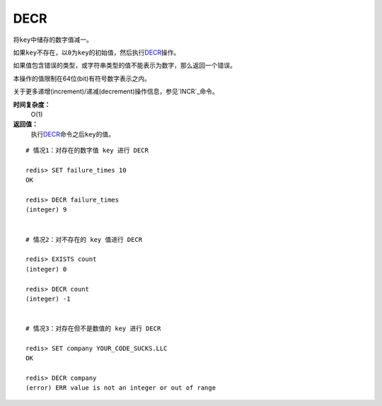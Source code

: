 .. _decr:

DECR
=====

.. function:: DECR key

将\ ``key``\ 中储存的数字值减一。

如果\ ``key``\ 不存在，以\ ``0``\ 为\ ``key``\ 的初始值，然后执行\ `DECR`_\ 操作。

如果值包含错误的类型，或字符串类型的值不能表示为数字，那么返回一个错误。

本操作的值限制在64位(bit)有符号数字表示之内。

关于更多递增(increment)/递减(decrement)操作信息，参见\ `INCR`_\ 命令。

**时间复杂度：**
    O(1)

**返回值：**
    执行\ `DECR`_\ 命令之后\ ``key``\ 的值。

::

    # 情况1：对存在的数字值 key 进行 DECR

    redis> SET failure_times 10
    OK

    redis> DECR failure_times
    (integer) 9


    # 情况2：对不存在的 key 值进行 DECR

    redis> EXISTS count 
    (integer) 0

    redis> DECR count
    (integer) -1


    # 情况3：对存在但不是数值的 key 进行 DECR

    redis> SET company YOUR_CODE_SUCKS.LLC
    OK

    redis> DECR company
    (error) ERR value is not an integer or out of range


